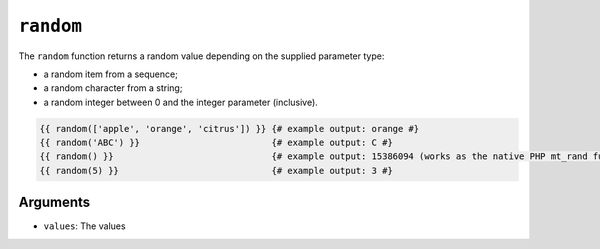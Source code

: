 ``random``
==========

.. versionadded:: 1.5
    The ``random`` function was added in Twig 1.5.

.. versionadded:: 1.6
    String and integer handling was added in Twig 1.6.

The ``random`` function returns a random value depending on the supplied
parameter type:

* a random item from a sequence;
* a random character from a string;
* a random integer between 0 and the integer parameter (inclusive).

.. code-block:: jinja

    {{ random(['apple', 'orange', 'citrus']) }} {# example output: orange #}
    {{ random('ABC') }}                         {# example output: C #}
    {{ random() }}                              {# example output: 15386094 (works as the native PHP mt_rand function) #}
    {{ random(5) }}                             {# example output: 3 #}

Arguments
---------

* ``values``: The values

.. _`mt_rand`: http://php.net/mt_rand
